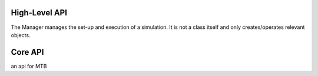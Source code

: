 High-Level API
==============

The Manager manages the set-up and execution of a simulation.
It is not a class itself and only creates/operates relevant objects.

    .. automodule:: Manager
        :members:





..
    .. autofunction:: Manager.createGeometry

    .. autofunction:: Manager.defineBoundaryCondition

    .. autofunction:: Manager.createMesh



Core API
========



an api for MTB


